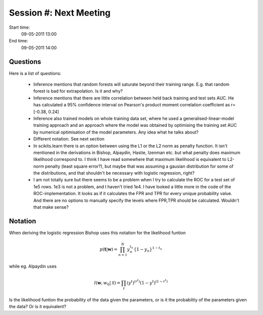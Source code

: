 =======================
Session #: Next Meeting
=======================

Start time:
    09-05-2011 13:00

End time:
    09-05-2011 14:00


Questions
=========

Here is a list of questions:

    * Inference mentions that random forests will saturate beyond their training range. E.g. that random forest is bad for extrapolation. Is it and why?

    * Inference mentions that there are little correlation between held back training and test sets AUC. He has calculated a 95% confidence interval on Pearson's product moment correlation coefficient as r=[-0.38, 0.24]

    * Inference also trained models on whole training data set, where he used a generalised-linear-model training approach and an approach where the model was obtained by optimising the training set AUC by numerical optimisation of the model parameters. Any idea what he talks about?

    * Different notation. See next section

    * In scikits.learn there is an option between using the L1 or the L2 norm as penalty function. It isn't mentioned in the derivations in Bishop, Alpaydin, Hastie, Izenman etc. but what penalty does maximum likelihood correspond to. I think I have read somewhere that maximum likelihood is equivalent to L2-norm penalty (least square error?), but maybe that was assuming a gausian distribution for some of the distributions, and that shouldn't be necessary with logistic regression, right?

    * I am not totally sure but there seems to be a problem when I try to calculate the ROC for a test set of 1e5 rows. 1e3 is not a problem, and I haven't tried 1e4. I have looked a little more in the code of the ROC-implementation. It looks as if it calculates the FPR and TPR for every unique probability value. And there are no options to manually specify the levels where FPR,TPR should be calculated. Wouldn't that make sense?


Notation
========

When deriving the logistic regression Bishop uses this notation for the likelihood funtion

.. math::

    p(\mathbf{t}|\mathbf{w}) = \prod_{n=1}^{N}y_n^{t_n}\left\{1-y_n\right\}^{1-t_n}

while eg. Alpaydin uses

.. math::
    
    l(\mathbf{w},w_0 | \mathcal{X}) = \prod_t (y^t)^{(r^t)}(1-y^t)^{(1-r^t)}

Is the likelihood funtion the probability of the data given the parameters, or is it the probability of the parameters given the data? Or is it equivalent?
